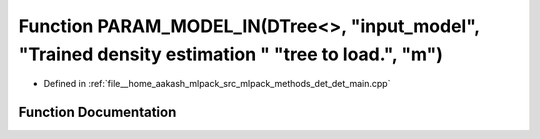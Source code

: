 .. _exhale_function_det__main_8cpp_1ae03d3dc85e7629632ec61f7e8207c64b:

Function PARAM_MODEL_IN(DTree<>, "input_model", "Trained density estimation " "tree to load.", "m")
===================================================================================================

- Defined in :ref:`file__home_aakash_mlpack_src_mlpack_methods_det_det_main.cpp`


Function Documentation
----------------------


.. doxygenfunction:: PARAM_MODEL_IN(DTree<>, "input_model", "Trained density estimation " "tree to load.", "m")
